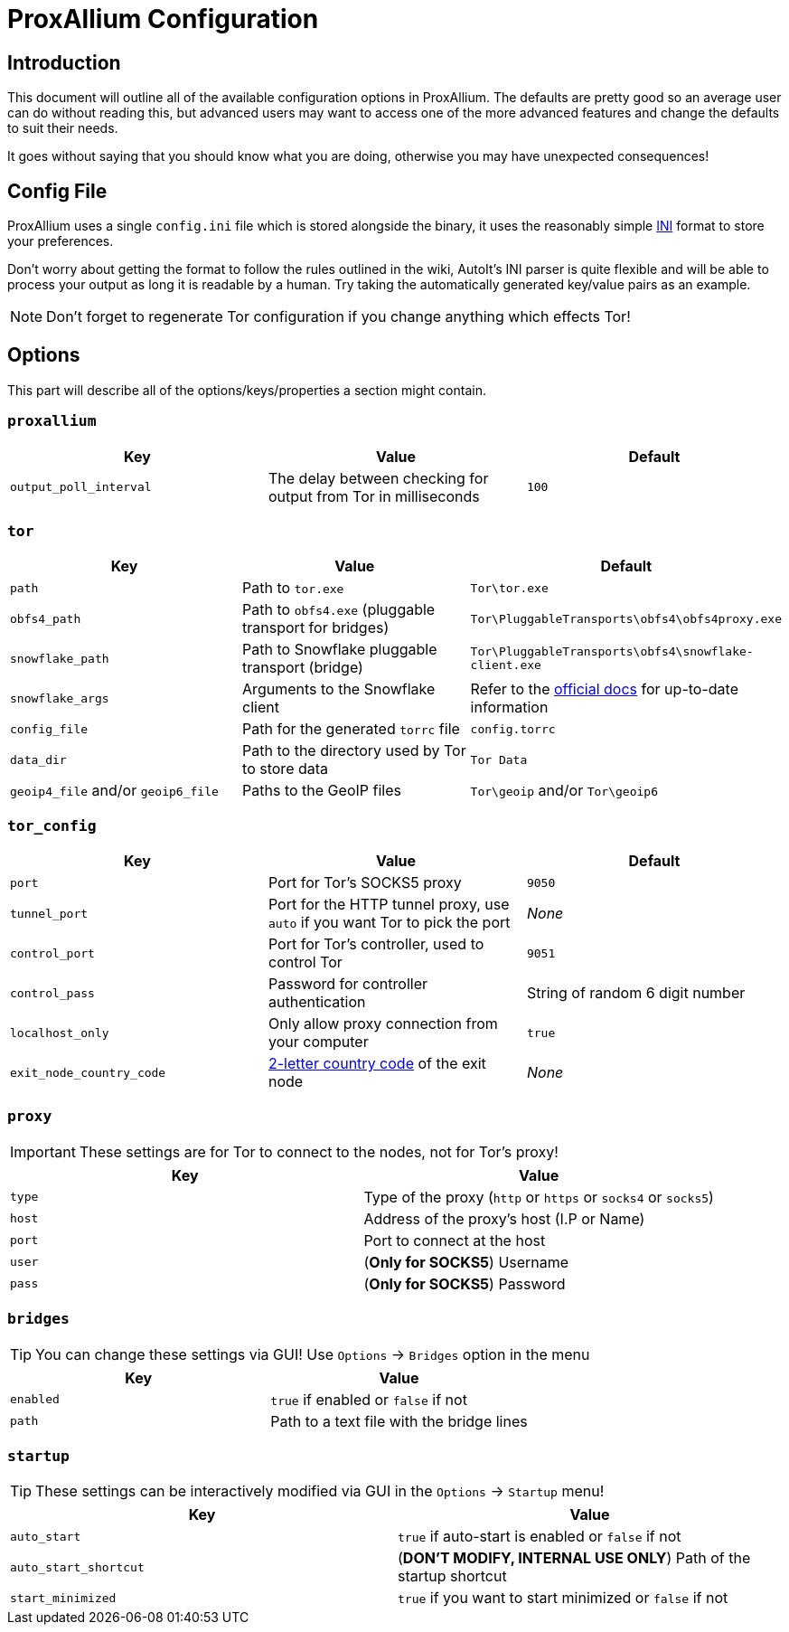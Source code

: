 = ProxAllium Configuration

== Introduction

This document will outline all of the available configuration options in ProxAllium. The defaults are pretty good so an average user can do without reading this, but advanced users may want to access one of the more advanced features and change the defaults to suit their needs.

It goes without saying that you should know what you are doing, otherwise you may have unexpected consequences!

== Config File

ProxAllium uses a single `config.ini` file which is stored alongside the binary, it uses the reasonably simple https://en.wikipedia.org/wiki/INI_file#Format[INI] format to store your preferences.

Don't worry about getting the format to follow the rules outlined in the wiki, AutoIt's INI parser is quite flexible and will be able to process your output as long it is readable by a human. Try taking the automatically generated key/value pairs as an example.

NOTE: Don't forget to regenerate Tor configuration if you change anything which effects Tor!

== Options

This part will describe all of the options/keys/properties a section might contain.

=== `proxallium`

|===
|Key |Value |Default

| `output_poll_interval`
| The delay between checking for output from Tor in milliseconds
| `100`

|===

=== `tor`

|===
|Key |Value |Default

| `path`
| Path to `tor.exe`
| `Tor\tor.exe`

| `obfs4_path`
| Path to `obfs4.exe` (pluggable transport for bridges)
| `Tor\PluggableTransports\obfs4\obfs4proxy.exe`

| `snowflake_path`
| Path to Snowflake pluggable transport (bridge)
| `Tor\PluggableTransports\obfs4\snowflake-client.exe`

| `snowflake_args`
| Arguments to the Snowflake client
| Refer to the https://gitlab.torproject.org/tpo/anti-censorship/pluggable-transports/snowflake/-/tree/main/client[official docs] for up-to-date information

| `config_file`
| Path for the generated `torrc` file
| `config.torrc`

| `data_dir`
| Path to the directory used by Tor to store data
| `Tor Data`

| `geoip4_file` and/or `geoip6_file`
| Paths to the GeoIP files
| `Tor\geoip` and/or `Tor\geoip6`

|===

=== `tor_config`

|===
|Key |Value |Default

| `port`
| Port for Tor's SOCKS5 proxy
| `9050`

| `tunnel_port`
| Port for the HTTP tunnel proxy, use `auto` if you want Tor to pick the port
| _None_

| `control_port`
| Port for Tor's controller, used to control Tor
| `9051`

| `control_pass`
| Password for controller authentication
| String of random 6 digit number

| `localhost_only`
| Only allow proxy connection from your computer
| `true`

| `exit_node_country_code`
| https://en.wikipedia.org/wiki/ISO_3166-1_alpha-2#Current_codes[2-letter country code] of the exit node
| _None_

|===

=== `proxy`

IMPORTANT: These settings are for Tor to connect to the nodes, not for Tor's proxy!

|===
|Key |Value

| `type`
| Type of the proxy (`http` or `https` or `socks4` or `socks5`)

| `host`
| Address of the proxy's host (I.P or Name)

| `port`
| Port to connect at the host

| `user`
| (*Only for SOCKS5*) Username

| `pass`
| (*Only for SOCKS5*) Password

|===

=== `bridges`

TIP: You can change these settings via GUI! Use `Options` -> `Bridges` option in the menu

|===
|Key |Value

| `enabled`
| `true` if enabled or `false` if not

| `path`
| Path to a text file with the bridge lines

|===

=== `startup`

TIP: These settings can be interactively modified via GUI in the `Options` -> `Startup` menu!

|===
|Key |Value

| `auto_start`
| `true` if auto-start is enabled or `false` if not

| `auto_start_shortcut`
| (*DON'T MODIFY, INTERNAL USE ONLY*) Path of the startup shortcut

| `start_minimized`
| `true` if you want to start minimized or `false` if not

|===
